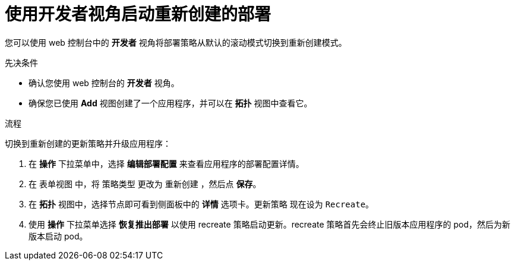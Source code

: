 // Module included in the following assemblies:
//
// * applications/deployments/deployment-strategies.adoc

:_content-type: PROCEDURE
[id="odc-starting-recreate-deployment_{context}"]
= 使用开发者视角启动重新创建的部署

您可以使用 web 控制台中的 *开发者* 视角将部署策略从默认的滚动模式切换到重新创建模式。

.先决条件
* 确认您使用 web 控制台的 *开发者* 视角。
* 确保您已使用 *Add* 视图创建了一个应用程序，并可以在 *拓扑* 视图中查看它。

.流程

切换到重新创建的更新策略并升级应用程序：

. 在 *操作* 下拉菜单中，选择 *编辑部署配置* 来查看应用程序的部署配置详情。
. 在 `表单视图` 中，将 `策略类型` 更改为 `重新创建` ，然后点 *保存*。
. 在 *拓扑* 视图中，选择节点即可看到侧面板中的 *详情* 选项卡。更新策略 现在设为 `Recreate`。
. 使用 *操作* 下拉菜单选择 *恢复推出部署* 以使用 recreate 策略启动更新。recreate 策略首先会终止旧版本应用程序的 pod，然后为新版本启动 pod。
